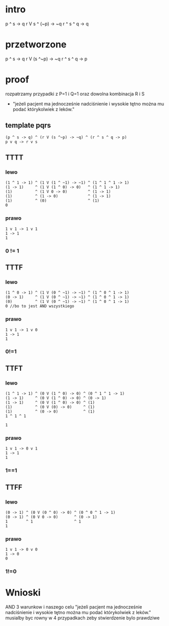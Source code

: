 * intro
p ^ s -> q
r V s ^ (~p) -> ~q
r ^ s ^ q -> q
* przetworzone
p ^ s -> q
r V (s ^~p) -> ~q
r ^ s ^ q -> p


* proof
rozpatrzamy przypadki z P=1 i Q=1 oraz dowolna kombinacja R i S

+ "jeżeli pacjent ma jednocześnie nadciśnienie i wysokie tętno można mu podać którykolwiek z leków."
** template pqrs
#+begin_src
(p ^ s -> q) ^ (r V (s ^~p) -> ~q) ^ (r ^ s ^ q -> p)
p v q -> r v s
#+end_src
** TTTT
*** lewo
#+begin_src
(1 ^ 1 -> 1) ^ (1 V (1 ^ ~1) -> ~1) ^ (1 ^ 1 ^ 1 -> 1)
(1 -> 1)     ^ (1 V (1 ^ 0) -> 0)   ^ (1 ^ 1 -> 1)
(1)          ^ (1 V 0 -> 0)         ^ (1 -> 1)
(1)          ^ (1 -> 0)             ^ (1 -> 1)
(1)          ^ (0)                  ^ (1)
0
#+end_src
*** prawo
#+begin_src
1 v 1 -> 1 v 1
1 -> 1
1
#+end_src
*** 0 != 1

** TTTF
*** lewo
#+begin_src
(1 ^ 0 -> 1) ^ (1 V (0 ^ ~1) -> ~1) ^ (1 ^ 0 ^ 1 -> 1)
(0 -> 1)     ^ (1 V (0 ^ ~1) -> ~1) ^ (1 ^ 0 ^ 1 -> 1)
(0)          ^ (1 V (0 ^ ~1) -> ~1) ^ (1 ^ 0 ^ 1 -> 1)
0 //bo to jest AND wszystkiego
#+end_src

*** prawo
#+begin_src
1 v 1 -> 1 v 0
1 -> 1
1
#+end_src
*** 0!=1
** TTFT
*** lewo
#+begin_src
(1 ^ 1 -> 1) ^ (0 V (1 ^ 0) -> 0) ^ (0 ^ 1 ^ 1 -> 1)
(1 -> 1)     ^ (0 V (1 ^ 0) -> 0) ^ (0 -> 1)
(1 -> 1)     ^ (0 V (1 ^ 0) -> 0) ^ (1)
(1)          ^ (0 V (0) -> 0)     ^ (1)
(1)          ^ (0 -> 0)           ^ (1)
1 ^ 1 ^ 1

1
#+end_src
*** prawo
#+begin_src
1 v 1 -> 0 v 1
1 -> 1
1
#+end_src
*** 1==1
** TTFF
*** lewo
#+begin_src
(0 -> 1) ^ (0 V (0 ^ 0) -> 0) ^ (0 ^ 0 ^ 1 -> 1)
(0 -> 1) ^ (0 V 0 -> 0)       ^ (0 -> 1)
1        ^ 1                  ^ 1
1
#+end_src
*** prawo
#+begin_src
1 v 1 -> 0 v 0
1 -> 0
0
#+end_src
*** 1!=0

* Wnioski
AND 3 warunkow i naszego celu "jeżeli pacjent ma jednocześnie nadciśnienie i wysokie tętno można mu podać
którykolwiek z leków." musialby byc rowny w 4 przypadkach zeby stwierdzenie bylo prawdziwe
 
